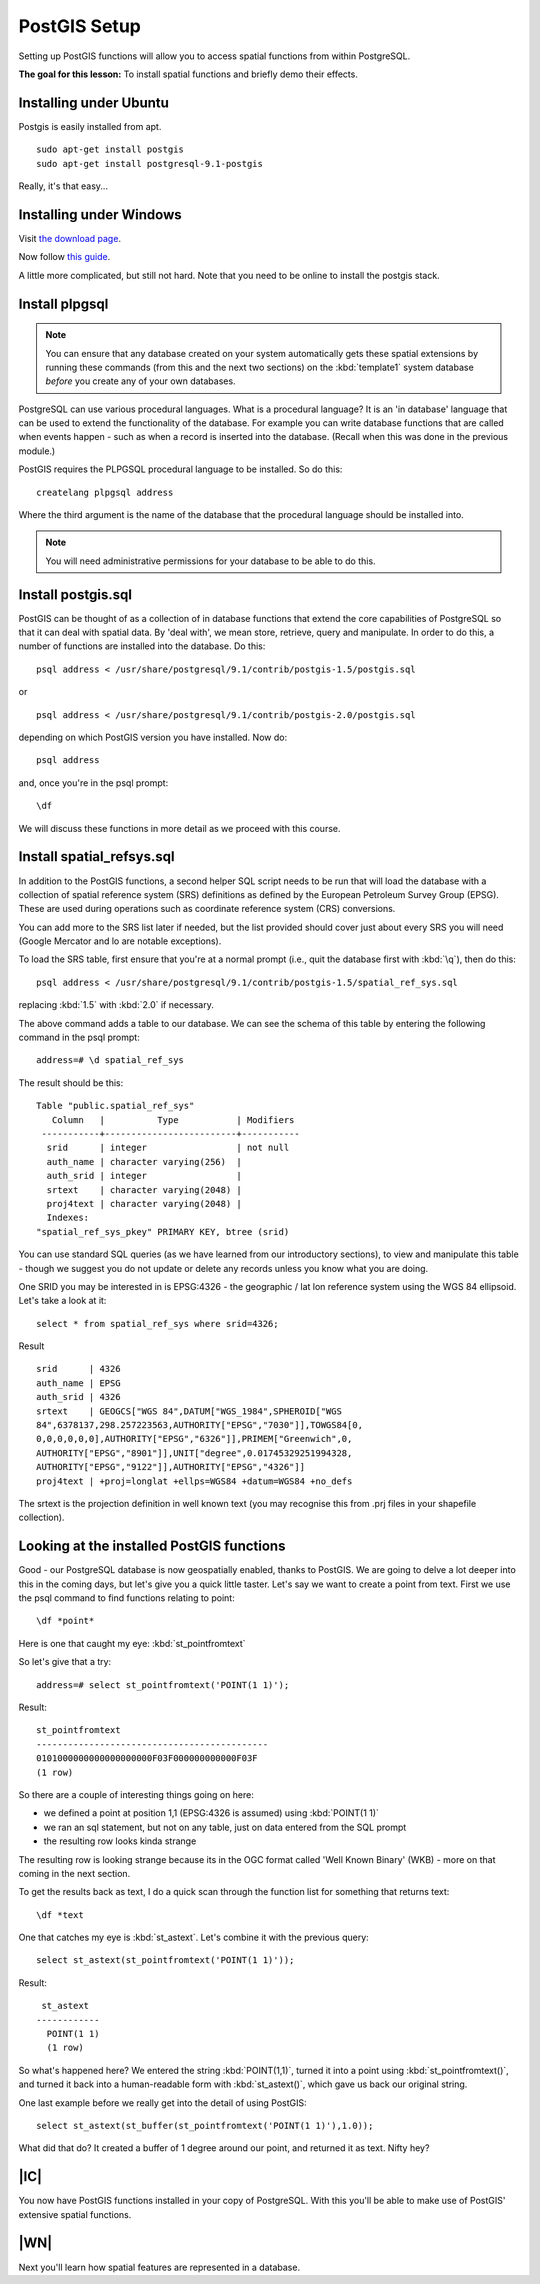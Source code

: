 PostGIS Setup
===============================================================================

Setting up PostGIS functions will allow you to access spatial functions from
within PostgreSQL.

**The goal for this lesson:** To install spatial functions and briefly demo
their effects.

Installing under Ubuntu
-------------------------------------------------------------------------------

Postgis is easily installed from apt.

::

  sudo apt-get install postgis 
  sudo apt-get install postgresql-9.1-postgis

Really, it's that easy...

Installing under Windows
-------------------------------------------------------------------------------

Visit `the download page <http://www.postgresql.org/download/>`_.

Now follow `this guide
<http://www.bostongis.com/PrinterFriendly.aspx?content_name=postgis_tut01>`_.

A little more complicated, but still not hard. Note that you need to be online
to install the postgis stack.

Install plpgsql
-------------------------------------------------------------------------------

.. note:: You can ensure that any database created on your system automatically
   gets these spatial extensions by running these commands (from this and the
   next two sections) on the :kbd:`template1` system database *before* you
   create any of your own databases.

PostgreSQL can use various procedural languages. What is a procedural language?
It is an 'in database' language that can be used to extend the functionality of
the database. For example you can write database functions that are called when
events happen - such as when a record is inserted into the database. (Recall
when this was done in the previous module.)

PostGIS requires the PLPGSQL procedural language to be installed. So do this:

::

  createlang plpgsql address

Where the third argument is the name of the database that the procedural
language should be installed into.

.. note:: You will need administrative permissions for your database to be able
   to do this.

Install postgis.sql
-------------------------------------------------------------------------------

PostGIS can be thought of as a collection of in database functions that extend
the core capabilities of PostgreSQL so that it can deal with spatial data. By
'deal with', we mean store, retrieve, query and manipulate. In order to do
this, a number of functions are installed into the database. Do this:

::

  psql address < /usr/share/postgresql/9.1/contrib/postgis-1.5/postgis.sql

or

::

  psql address < /usr/share/postgresql/9.1/contrib/postgis-2.0/postgis.sql
  
depending on which PostGIS version you have installed. Now do:

::

  psql address

and, once you're in the psql prompt:

::

  \df

We will discuss these functions in more detail as we proceed with this course.

Install spatial_refsys.sql
-------------------------------------------------------------------------------

In addition to the PostGIS functions, a second helper SQL script needs to be
run that will load the database with a collection of spatial reference system
(SRS) definitions as defined by the European Petroleum Survey Group (EPSG).
These are used during operations such as coordinate reference system (CRS)
conversions.

You can add more to the SRS list later if needed, but the list provided should
cover just about every SRS you will need (Google Mercator and lo are notable
exceptions).

To load the SRS table, first ensure that you're at a normal prompt (i.e., quit
the database first with :kbd:`\q`), then do this:

::

  psql address < /usr/share/postgresql/9.1/contrib/postgis-1.5/spatial_ref_sys.sql

replacing :kbd:`1.5` with :kbd:`2.0` if necessary.

The above command adds a table to our database. We can see the schema of this
table by entering the following command in the psql prompt:

::

  address=# \d spatial_ref_sys

The result should be this:

::

  Table "public.spatial_ref_sys"
     Column   |          Type           | Modifiers 
   -----------+-------------------------+-----------
    srid      | integer                 | not null
    auth_name | character varying(256)  | 
    auth_srid | integer                 | 
    srtext    | character varying(2048) | 
    proj4text | character varying(2048) | 
    Indexes:
  "spatial_ref_sys_pkey" PRIMARY KEY, btree (srid)

You can use standard SQL queries (as we have learned from our introductory
sections), to view and manipulate this table - though we suggest you do not
update or delete any records unless you know what you are doing.

One SRID you may be interested in is EPSG:4326 - the geographic / lat lon
reference system using the WGS 84 ellipsoid. Let's take a look at it:

::

  select * from spatial_ref_sys where srid=4326;

Result

::

  srid      | 4326
  auth_name | EPSG
  auth_srid | 4326
  srtext    | GEOGCS["WGS 84",DATUM["WGS_1984",SPHEROID["WGS
  84",6378137,298.257223563,AUTHORITY["EPSG","7030"]],TOWGS84[0,
  0,0,0,0,0,0],AUTHORITY["EPSG","6326"]],PRIMEM["Greenwich",0,
  AUTHORITY["EPSG","8901"]],UNIT["degree",0.01745329251994328,
  AUTHORITY["EPSG","9122"]],AUTHORITY["EPSG","4326"]]
  proj4text | +proj=longlat +ellps=WGS84 +datum=WGS84 +no_defs

The srtext is the projection definition in well known text (you may recognise
this from .prj files in your shapefile collection).

Looking at the installed PostGIS functions
-------------------------------------------------------------------------------

Good - our PostgreSQL database is now geospatially enabled, thanks to PostGIS.
We are going to delve a lot deeper into this in the coming days, but let's give
you a quick little taster. Let's say we want to create a point from text. First
we use the psql command to find functions relating to point:

::

  \df *point*

Here is one that caught my eye: :kbd:`st_pointfromtext`

So let's give that a try:

::

  address=# select st_pointfromtext('POINT(1 1)');

Result:

::

  st_pointfromtext                
  --------------------------------------------
  0101000000000000000000F03F000000000000F03F
  (1 row)

So there are a couple of interesting things going on here:

- we defined a point at position 1,1 (EPSG:4326 is assumed) using
  :kbd:`POINT(1 1)`
- we ran an sql statement, but not on any table, just on data entered from the
  SQL prompt
- the resulting row looks kinda strange

The resulting row is looking strange because its in the OGC format called 'Well
Known Binary' (WKB) - more on that coming in the next section.

To get the results back as text, I do a quick scan through the function list
for something that returns text:

::

  \df *text

One that catches my eye is :kbd:`st_astext`. Let's combine it with the previous
query:

::

  select st_astext(st_pointfromtext('POINT(1 1)'));

Result:

::

   st_astext   
  ------------
    POINT(1 1)
    (1 row)

So what's happened here? We entered the string :kbd:`POINT(1,1)`, turned it
into a point using :kbd:`st_pointfromtext()`, and turned it back into a
human-readable form with :kbd:`st_astext()`, which gave us back our original
string.

One last example before we really get into the detail of using PostGIS:

::

  select st_astext(st_buffer(st_pointfromtext('POINT(1 1)'),1.0));

What did that do? It created a buffer of 1 degree around our point, and
returned it as text. Nifty hey?

|IC|
-------------------------------------------------------------------------------

You now have PostGIS functions installed in your copy of PostgreSQL. With this
you'll be able to make use of PostGIS' extensive spatial functions.

|WN|
-------------------------------------------------------------------------------

Next you'll learn how spatial features are represented in a database.
